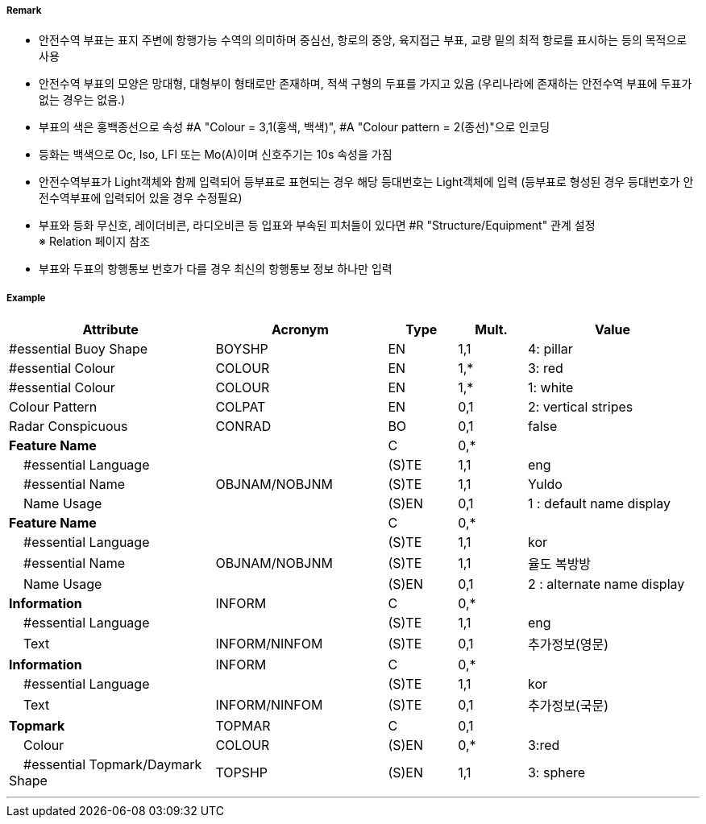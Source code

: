// tag::SafeWaterBuoy[]
===== Remark
- 안전수역 부표는 표지 주변에 항행가능 수역의 의미하며 중심선, 항로의 중앙, 육지접근 부표, 교량 밑의 최적 항로를 표시하는 등의 목적으로 사용 
- 안전수역 부표의 모양은 망대형, 대형부이 형태로만 존재하며, 적색 구형의 두표를 가지고 있음
   (우리나라에 존재하는 안전수역 부표에 두표가 없는 경우는 없음.)
- 부표의 색은 홍백종선으로 속성 #A "Colour = 3,1(홍색, 백색)", #A "Colour pattern = 2(종선)"으로 인코딩 
- 등화는 백색으로 Oc, Iso, LFl 또는 Mo(A)이며 신호주기는 10s 속성을 가짐
- 안전수역부표가 Light객체와 함께 입력되어 등부표로 표현되는 경우 해당 등대번호는 Light객체에 입력
   (등부표로 형성된 경우 등대번호가 안전수역부표에 입력되어 있을 경우 수정필요)
- 부표와 등화 무신호, 레이더비콘, 라디오비콘 등 입표와 부속된 피처들이 있다면 #R "Structure/Equipment" 관계 설정 +
  ※ Relation 페이지 참조 +
- 부표와 두표의 항행통보 번호가 다를 경우 최신의 항행통보 정보 하나만 입력

////
[cols="1,1" , frame=none , grid=none, align=center]
|===
a|
[cols="1,2", options="header"]
!===
!색상  ! 홍백 종선
!부이모양 ! 구형, 망대형, 원주형
!두표 ! 한 개의 붉은 구형
!등화 ! 백색
!리듬 ! Iso, Oc+LFl 10s 또는 Morse A 
!===
a| image:../images/SafeWaterBuoy/SafeWaterBuoy_image-1.png[width=400]
|===
////


===== Example
[cols="30,25,10,10,25", options="header"]
|===
|Attribute |Acronym |Type |Mult. |Value
|#essential Buoy Shape|BOYSHP|EN|1,1| 4: pillar
|#essential Colour|COLOUR|EN|1,*| 3: red
|#essential Colour|COLOUR|EN|1,*| 1: white
|Colour Pattern|COLPAT|EN|0,1| 2: vertical stripes 
|Radar Conspicuous|CONRAD|BO|0,1| false
|**Feature Name**||C|0,*| 
|    #essential Language||(S)TE|1,1| eng
|    #essential Name|OBJNAM/NOBJNM|(S)TE|1,1| Yuldo
|    Name Usage||(S)EN|0,1| 1 : default name display
|**Feature Name**||C|0,*| 
|    #essential Language||(S)TE|1,1| kor
|    #essential Name|OBJNAM/NOBJNM|(S)TE|1,1| 율도 복방방 
|    Name Usage||(S)EN|0,1| 2 : alternate name display
|**Information**|INFORM|C|0,*| 
|    #essential Language||(S)TE|1,1| eng
|    Text|INFORM/NINFOM|(S)TE|0,1| 추가정보(영문)
|**Information**|INFORM|C|0,*| 
|    #essential Language||(S)TE|1,1| kor
|    Text|INFORM/NINFOM|(S)TE|0,1| 추가정보(국문)
|**Topmark**|TOPMAR|C|0,1| 
|    Colour|COLOUR|(S)EN|0,*| 3:red
|    #essential Topmark/Daymark Shape|TOPSHP|(S)EN|1,1| 3: sphere


|===

---
// end::SafeWaterBuoy[]
